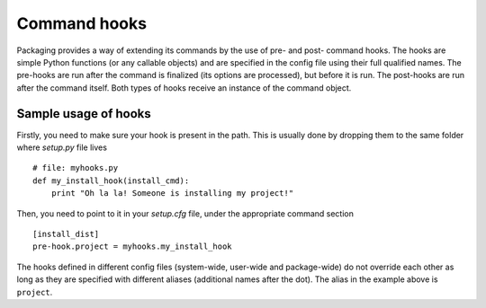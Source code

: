 =============
Command hooks
=============

Packaging provides a way of extending its commands by the use of pre- and
post- command hooks. The hooks are simple Python functions (or any callable
objects) and are specified in the config file using their full qualified names.
The pre-hooks are run after the command is finalized (its options are
processed), but before it is run. The post-hooks are run after the command
itself. Both types of hooks receive an instance of the command object.

Sample usage of hooks
=====================

Firstly, you need to make sure your hook is present in the path. This is usually
done by dropping them to the same folder where `setup.py` file lives ::

  # file: myhooks.py
  def my_install_hook(install_cmd):
      print "Oh la la! Someone is installing my project!"

Then, you need to point to it in your `setup.cfg` file, under the appropriate
command section ::

  [install_dist]
  pre-hook.project = myhooks.my_install_hook

The hooks defined in different config files (system-wide, user-wide and
package-wide) do not override each other as long as they are specified with
different aliases (additional names after the dot). The alias in the example
above is ``project``.
